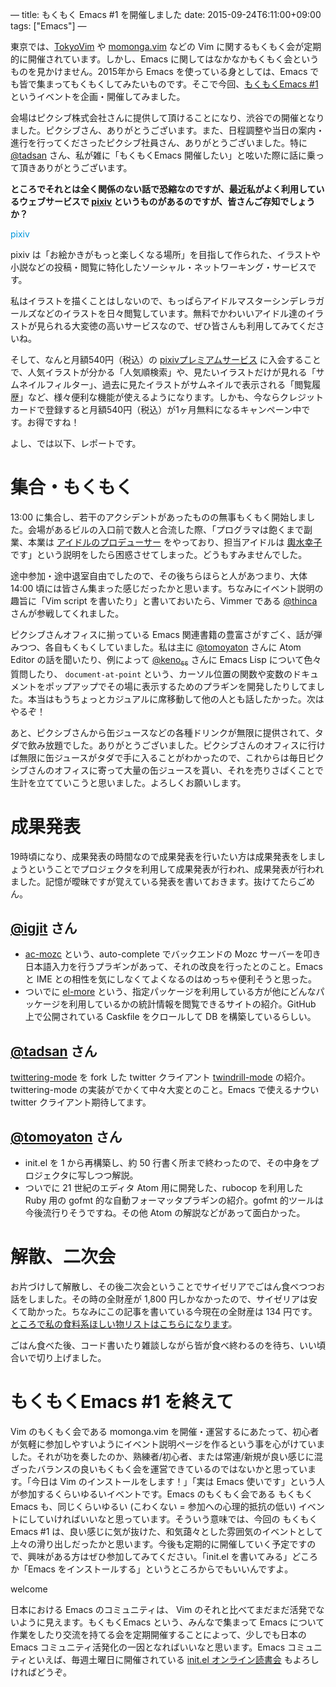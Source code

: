---
title: もくもく Emacs #1 を開催しました
date: 2015-09-24T6:11:00+09:00
tags: ["Emacs"]
---

東京では、[[http://tokyovim.connpass.com/][TokyoVim]] や [[http://momongavim.connpass.com/][momonga.vim]] などの Vim に関するもくもく会が定期的に開催されています。しかし、Emacs に関してはなかなかもくもく会というものを見かけません。2015年から Emacs を使っている身としては、Emacs でも皆で集まってもくもくしてみたいものです。そこで今回、[[http://mokumokuemacs.connpass.com/event/19416/][もくもくEmacs #1]] というイベントを企画・開催してみました。

会場はピクシブ株式会社さんに提供して頂けることになり、渋谷での開催となりました。ピクシブさん、ありがとうございます。また、日程調整や当日の案内・進行を行ってくださったピクシブ社員さん、ありがとうございました。特に [[https://twitter.com/tadsan][@tadsan]] さん、私が雑に「もくもくEmacs 開催したい」と呟いた際に話に乗って頂きありがとうございます。

*ところでそれとは全く関係のない話で恐縮なのですが、最近私がよく利用しているウェブサービスで [[http://www.pixiv.net/][pixiv]] というものがあるのですが、皆さんご存知でしょうか？*


#+HTML: <span class="sugoi sugoi1" style="color: #0096DB;">pixiv</span>

pixiv は「お絵かきがもっと楽しくなる場所」を目指して作られた、イラストや小説などの投稿・閲覧に特化したソーシャル・ネットワーキング・サービスです。

私はイラストを描くことはしないので、もっぱらアイドルマスターシンデレラガールズなどのイラストを日々閲覧しています。無料でかわいいアイドル達のイラストが見られる大変徳の高いサービスなので、ぜひ皆さんも利用してみてくださいね。

そして、なんと月額540円（税込）の [[http://www.pixiv.net/premium.php][pixivプレミアムサービス]] に入会することで、人気イラストが分かる「人気順検索」や、見たいイラストだけが見れる「サムネイルフィルター」、過去に見たイラストがサムネイルで表示される「閲覧履歴」など、様々便利な機能が使えるようになります。しかも、今ならクレジットカードで登録すると月額540円（税込）が1ヶ月無料になるキャンペーン中です。お得ですね！

よし、では以下、レポートです。

* 集合・もくもく

  13:00 に集合し、若干のアクシデントがあったものの無事もくもく開始しました。会場があるビルの入口前で数人と合流した際、「プログラマは飽くまで副業、本業は [[http://cinderella.idolmaster.jp/][アイドルのプロデューサー]] をやっており、担当アイドルは [[http://dic.pixiv.net/a/%25E8%25BC%25BF%25E6%25B0%25B4%25E5%25B9%25B8%25E5%25AD%2590][輿水幸子]] です」という説明をしたら困惑させてしまった。どうもすみませんでした。

  途中参加・途中退室自由でしたので、その後ちらほらと人があつまり、大体 14:00 頃には皆さん集まった感じだったかと思います。ちなみにイベント説明の趣旨に「Vim script を書いたり」と書いておいたら、Vimmer である [[https://twitter.com/thinca][@thinca]] さんが参戦してくれました。

  ピクシブさんオフィスに揃っている Emacs 関連書籍の豊富さがすごく、話が弾みつつ、各自もくもくしていました。私は主に [[https://twitter.com/tomoyaton][@tomoyaton]] さんに Atom Editor の話を聞いたり、例によって [[https://twitter.com/keno_ss][@keno_ss]] さんに Emacs Lisp について色々質問したり、 =document-at-point= という、カーソル位置の関数や変数のドキュメントをポップアップでその場に表示するためのプラギンを開発したりしてました。本当はもうちょっとカジュアルに席移動して他の人とも話したかった。次はやるぞ！

  あと、ピクシブさんから缶ジュースなどの各種ドリンクが無限に提供されて、タダで飲み放題でした。ありがとうございました。ピクシブさんのオフィスに行けば無限に缶ジュースがタダで手に入ることがわかったので、これからは毎日ピクシブさんのオフィスに寄って大量の缶ジュースを貰い、それを売りさばくことで生計を立てていこうと思いました。よろしくお願いします。

* 成果発表

  19時頃になり、成果発表の時間なので成果発表を行いたい方は成果発表をしましょうということでプロジェクタを利用して成果発表が行われ、成果発表が行われました。記憶が曖昧ですが覚えている発表を書いておきます。抜けてたらごめん。

** [[https://twitter.com/igjit][@igjit]] さん

    - [[https://github.com/igjit/ac-mozc][ac-mozc]] という、auto-complete でバックエンドの Mozc サーバーを叩き日本語入力を行うプラギンがあって、それの改良を行ったとのこと。Emacs と IME との相性を気にしなくてよくなるのはめっちゃ便利そうと思った。
    - ついでに [[https://el-more.herokuapp.com/][el-more]] という、指定パッケージを利用している方が他にどんなパッケージを利用しているかの統計情報を閲覧できるサイトの紹介。GitHub 上で公開されている Caskfile をクロールして DB を構築しているらしい。

** [[https://twitter.com/tadsan][@tadsan]] さん

   [[https://github.com/hayamiz/twittering-mode][twittering-mode]] を fork した twitter クライアント [[https://github.com/zonuexe/twindrill-mode][twindrill-mode]] の紹介。twittering-mode の実装がでかくて中々大変とのこと。Emacs で使えるナウい twitter クライアント期待してます。

** [[https://twitter.com/tomoyaton][@tomoyaton]] さん

    - init.el を 1 から再構築し、約 50 行書く所まで終わったので、その中身をプロジェクタに写しつつ解説。
    - ついでに 21 世紀のエディタ Atom 用に開発した、rubocop を利用した Ruby 用の gofmt 的な自動フォーマッタプラギンの紹介。gofmt 的ツールは今後流行りそうですね。その他 Atom の解説などがあって面白かった。

* 解散、二次会

  お片づけして解散し、その後二次会ということでサイゼリアでごはん食べつつお話をしました。その時の全財産が 1,800 円しかなかったので、サイゼリアは安くて助かった。ちなみにこの記事を書いている今現在の全財産は 134 円です。[[http://www.amazon.co.jp/registry/wishlist/28P9YZ3XLKPRU][ところで私の食料系ほしい物リストはこちらになります]]。

  ごはん食べた後、コード書いたり雑談しながら皆が食べ終わるのを待ち、いい頃合いで切り上げました。


* もくもくEmacs #1 を終えて

  Vim のもくもく会である momonga.vim を開催・運営するにあたって、初心者が気軽に参加しやすいようにイベント説明ページを作るという事を心がけていました。それが功を奏したのか、熟練者/初心者、または常連/新規が良い感じに混ざったバランスの良いもくもく会を運営できているのではないかと思っています。「今日は Vim のインストールをします！」「実は Emacs 使いです」という人が参加するくらいゆるいイベントです。Emacs のもくもく会である もくもくEmacs も、同じくらいゆるい (こわくない = 参加への心理的抵抗の低い) イベントにしていければいいなと思っています。そういう意味では、今回の もくもくEmacs #1 は、良い感じに気が抜けた、和気藹々とした雰囲気のイベントとして上々の滑り出しだったかと思います。今後も定期的に開催していく予定ですので、興味がある方はぜひ参加してみてください。「init.el を書いてみる」どころか「Emacs をインストールする」というところからでもいいんですよ。

  #+HTML: <span class="sugoi sugoi2" style="">welcome</span>

  日本における Emacs のコミュニティは、 Vim のそれと比べてまだまだ活発でないように見えます。もくもくEmacs という、みんなで集まって Emacs について作業をしたり交流を持てる会を定期開催することによって、少しでも日本の Emacs コミュニティ活発化の一因となればいいなと思います。Emacs コミュニティといえば、毎週土曜日に開催されている [[http://emacs-jp.github.io/reading-init.el/about.html][init.el オンライン読書会]] もよろしければどうぞ。
